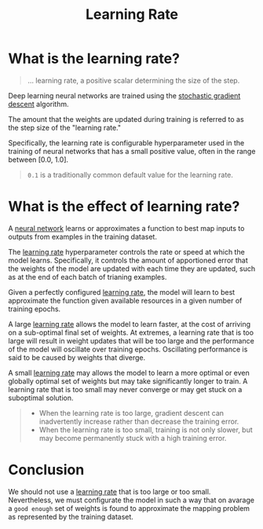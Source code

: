 #+title: Learning Rate
#+roam_alias: "learning rate"

* What is the learning rate?

#+BEGIN_QUOTE
... learning rate, a positive scalar determining the size of the step.
#+END_QUOTE

Deep learning neural networks are trained using the [[file:20210725141547-stochastic_gradient_descent.org][stochastic gradient descent]] algorithm.

The amount that the weights are updated during training is referred to as the step size of the "learning rate."

Specifically, the learning rate is configurable hyperparameter used in the training of neural networks that has a small positive value, often in the range between [0.0, 1.0].

#+BEGIN_QUOTE
~0.1~ is a traditionally common default value for the learning rate.
#+END_QUOTE


* What is the effect of learning rate?

A [[file:20210725142112-neural_network.org][neural network]] learns or approximates a function to best map inputs to outputs from examples in the training dataset.

The [[file:20210725141410-learning_rate.org][learning rate]] hyperparameter controls the rate or speed at which the model learns. Specifically, it controls the amount of apportioned error that the weights of the model are updated with each time they are updated, such as at the end of each batch of trianing examples.

Given a perfectly configured [[file:20210725141410-learning_rate.org][learning rate]], the model will learn to best approximate the function given available resources in a given number of training epochs.

A large [[file:20210725141410-learning_rate.org][learning rate]] allows the model to learn faster, at the cost of arriving on a sub-optimal final set of weights. At extremes, a learning rate that is too large will result in weight updates that will be too large and the performance of the model will oscillate over training epochs. Oscillating performance is said to be caused by weights that diverge.

A small [[file:20210725141410-learning_rate.org][learning rate]] may allows the model to learn a more optimal or even globally optimal set of weights but may take significantly longer to train. A learning rate that is too small may never converge or may get stuck on a suboptimal solution.

#+BEGIN_QUOTE
- When the learning rate is too large, gradient descent can inadvertently increase rather than decrease the training error.
- When the learning rate is too small, training is not only slower, but may become permanently stuck with a high training error.
#+END_QUOTE

* Conclusion

We should not use a [[file:20210725141410-learning_rate.org][learning rate]] that is too large or too small. Nevertheless, we must configurate the model in such a way that on avarage a ~good enough~ set of weights is found to approximate the mapping problem as represented by the training dataset.
